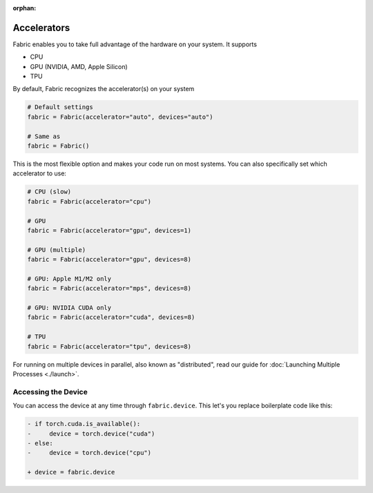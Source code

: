 :orphan:

############
Accelerators
############

Fabric enables you to take full advantage of the hardware on your system. It supports

- CPU
- GPU (NVIDIA, AMD, Apple Silicon)
- TPU

By default, Fabric recognizes the accelerator(s) on your system

.. code-block:: python

    # Default settings
    fabric = Fabric(accelerator="auto", devices="auto")

    # Same as
    fabric = Fabric()

This is the most flexible option and makes your code run on most systems.
You can also specifically set which accelerator to use:

.. code-block:: python

    # CPU (slow)
    fabric = Fabric(accelerator="cpu")

    # GPU
    fabric = Fabric(accelerator="gpu", devices=1)

    # GPU (multiple)
    fabric = Fabric(accelerator="gpu", devices=8)

    # GPU: Apple M1/M2 only
    fabric = Fabric(accelerator="mps", devices=8)

    # GPU: NVIDIA CUDA only
    fabric = Fabric(accelerator="cuda", devices=8)

    # TPU
    fabric = Fabric(accelerator="tpu", devices=8)


For running on multiple devices in parallel, also known as "distributed", read our guide for :doc:`Launching Multiple Processes <./launch>`.


********************
Accessing the Device
********************

You can access the device at any time through ``fabric.device``.
This let's you replace boilerplate code like this:

.. code-block:: diff

    - if torch.cuda.is_available():
    -     device = torch.device("cuda")
    - else:
    -     device = torch.device("cpu")

    + device = fabric.device
